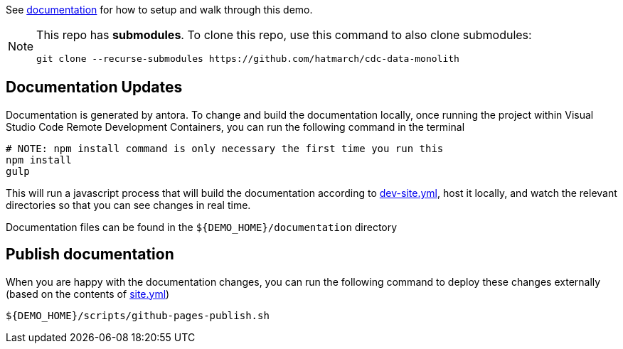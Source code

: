 See https://hatmarch.github.io/cdc-data-monolith/[documentation] for how to setup and walk through this demo.

[NOTE]
====
This repo has *submodules*.  To clone this repo, use this command to also clone submodules:

----
git clone --recurse-submodules https://github.com/hatmarch/cdc-data-monolith
----

====

== Documentation Updates

Documentation is generated by antora.  To change and build the documentation locally, once running the project within Visual Studio Code Remote Development Containers, you can run the following command in the terminal

----
# NOTE: npm install command is only necessary the first time you run this
npm install 
gulp
----

This will run a javascript process that will build the documentation according to link:dev-site.yml[dev-site.yml], host it locally, and watch the relevant directories so that you can see changes in real time.

Documentation files can be found in the `${DEMO_HOME}/documentation` directory

== Publish documentation

When you are happy with the documentation changes, you can run the following command to deploy these changes externally (based on the contents of link:site.yml[site.yml])

----
${DEMO_HOME}/scripts/github-pages-publish.sh
----